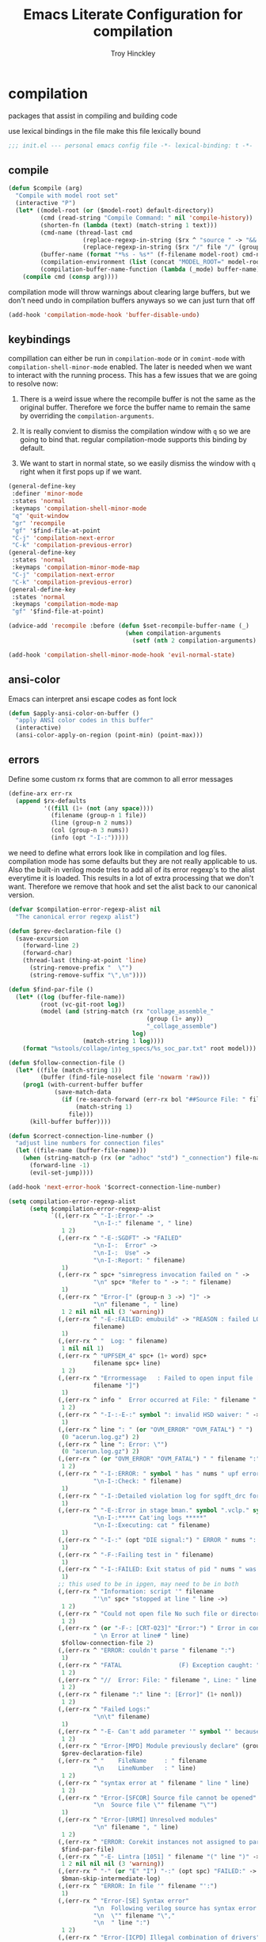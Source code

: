 #+TITLE: Emacs Literate Configuration for compilation
#+AUTHOR: Troy Hinckley
#+PROPERTY: header-args :tangle yes

* compilation
packages that assist in compiling and building code

use lexical bindings in the file make this file lexically bound
#+BEGIN_SRC emacs-lisp
  ;;; init.el --- personal emacs config file -*- lexical-binding: t -*-
#+END_SRC

** compile
#+BEGIN_SRC emacs-lisp
  (defun $compile (arg)
    "Compile with model root set"
    (interactive "P")
    (let* ((model-root (or ($model-root) default-directory))
           (cmd (read-string "Compile Command: " nil 'compile-history))
           (shorten-fn (lambda (text) (match-string 1 text)))
           (cmd-name (thread-last cmd
                       (replace-regexp-in-string ($rx ^ "source " -> "&& ") "")
                       (replace-regexp-in-string ($rx "/" file "/" (group (+ (in alnum "-_."))) symbol-end) shorten-fn)))
           (buffer-name (format "*%s - %s*" (f-filename model-root) cmd-name))
           (compilation-environment (list (concat "MODEL_ROOT=" model-root)))
           (compilation-buffer-name-function (lambda (_mode) buffer-name)))
      (compile cmd (consp arg))))
#+END_SRC

compilation mode will throw warnings about clearing large buffers, but
we don't need undo in compilation buffers anyways so we can just turn
that off
#+BEGIN_SRC emacs-lisp
  (add-hook 'compilation-mode-hook 'buffer-disable-undo)
#+END_SRC

** keybindings
compillation can either be run in =compilation-mode= or in
=comint-mode= with =compilation-shell-minor-mode= enabled. The later
is needed when we want to interact with the running process. This has
a few issues that we are going to resolve now:

1. There is a weird issue where the recompile buffer is not the same
   as the original buffer. Therefore we force the buffer name to
   remain the same by overriding the =compilation-arguments=.

2. It is really convient to dismiss the compilation window with =q= so
   we are going to bind that. regular compilation-mode supports this
   binding by default.

3. We want to start in normal state, so we easily dismiss the
   window with =q= right when it first pops up if we want.
#+BEGIN_SRC emacs-lisp
  (general-define-key
   :definer 'minor-mode
   :states 'normal
   :keymaps 'compilation-shell-minor-mode
   "q" 'quit-window
   "gr" 'recompile
   "gf" '$find-file-at-point
   "C-j" 'compilation-next-error
   "C-k" 'compilation-previous-error)
  (general-define-key
   :states 'normal
   :keymaps 'compilation-minor-mode-map
   "C-j" 'compilation-next-error
   "C-k" 'compilation-previous-error)
  (general-define-key
   :states 'normal
   :keymaps 'compilation-mode-map
   "gf" '$find-file-at-point)

  (advice-add 'recompile :before (defun $set-recompile-buffer-name (_)
                                   (when compilation-arguments
                                     (setf (nth 2 compilation-arguments) (lambda (_) (buffer-name))))))

  (add-hook 'compilation-shell-minor-mode-hook 'evil-normal-state)
#+END_SRC

** ansi-color
Emacs can interpret ansi escape codes as font lock

#+BEGIN_SRC emacs-lisp
  (defun $apply-ansi-color-on-buffer ()
    "apply ANSI color codes in this buffer"
    (interactive)
    (ansi-color-apply-on-region (point-min) (point-max)))
#+END_SRC

** errors
Define some custom rx forms that are common to all error messages
#+BEGIN_SRC emacs-lisp
  (define-arx err-rx
    (append $rx-defaults
            '((fill (1+ (not (any space))))
              (filename (group-n 1 file))
              (line (group-n 2 nums))
              (col (group-n 3 nums))
              (info (opt "-I-:")))))
#+END_SRC

we need to define what errors look like in compilation and log
files. compilation mode has some defaults but they are not really
applicable to us. Also the built-in verilog mode tries to add all of
its error regexp's to the alist everytime it is loaded. This results
in a lot of extra processing that we don't want. Therefore we remove
that hook and set the alist back to our canonical version.
#+BEGIN_SRC emacs-lisp
  (defvar $compilation-error-regexp-alist nil
    "The canonical error regexp alist")

  (defun $prev-declaration-file ()
    (save-excursion
      (forward-line 2)
      (forward-char)
      (thread-last (thing-at-point 'line)
        (string-remove-prefix "  \"")
        (string-remove-suffix "\",\n"))))

  (defun $find-par-file ()
    (let* ((log (buffer-file-name))
           (root (vc-git-root log))
           (model (and (string-match (rx "collage_assemble_"
                                         (group (1+ any))
                                         "_collage_assemble")
                                     log)
                       (match-string 1 log))))
      (format "%stools/collage/integ_specs/%s_soc_par.txt" root model)))

  (defun $follow-connection-file ()
    (let* ((file (match-string 1))
           (buffer (find-file-noselect file 'nowarm 'raw)))
      (prog1 (with-current-buffer buffer
               (save-match-data
                 (if (re-search-forward (err-rx bol "##Source File: " filename))
                     (match-string 1)
                   file)))
        (kill-buffer buffer))))

  (defun $correct-connection-line-number ()
    "adjust line numbers for connection files"
    (let ((file-name (buffer-file-name)))
      (when (string-match-p (rx (or "adhoc" "std") "_connection") file-name)
        (forward-line -1)
        (evil-set-jump))))

  (add-hook 'next-error-hook '$correct-connection-line-number)

  (setq compilation-error-regexp-alist
        (setq $compilation-error-regexp-alist
              `((,(err-rx ^ "-I-:Error-" ->
                          "\n-I-:" filename ", " line)
                 1 2)
                (,(err-rx ^ "-E-:SGDFT" -> "FAILED"
                          "\n-I-:  Error" ->
                          "\n-I-:  Use" ->
                          "\n-I-:Report: " filename)
                 1)
                (,(err-rx ^ spc+ "simregress invocation failed on " ->
                          "\n" spc+ "Refer to " -> ": " filename)
                 1)
                (,(err-rx ^ "Error-[" (group-n 3 ->) "]" ->
                          "\n" filename ", " line)
                 1 2 nil nil nil (3 'warning))
                (,(err-rx ^ "-E-:FAILED: emubuild" -> "REASON : failed LOG :  "
                          filename)
                 1)
                (,(err-rx ^ "  Log: " filename)
                 1 nil nil 1)
                (,(err-rx ^ "UPFSEM_4" spc+ (1+ word) spc+
                          filename spc+ line)
                 1 2)
                (,(err-rx ^ "Errormessage   : Failed to open input file ["
                          filename "]")
                 1)
                (,(err-rx ^ info "  Error occurred at File: " filename " Line: " line)
                 1 2)
                (,(err-rx ^ "-I-:-E-:" symbol ": invalid HSD waiver: " -> " file '" filename "'")
                 1)
                (,(err-rx ^ line ": " (or "OVM_ERROR" "OVM_FATAL") " ")
                 (0 "acerun.log.gz") 2)
                (,(err-rx ^ line ": Error: \"")
                 (0 "acerun.log.gz") 2)
                (,(err-rx ^ (or "OVM_ERROR" "OVM_FATAL") " " filename ":" line " @ ")
                 1 2)
                (,(err-rx ^ "-I-:ERROR: " symbol " has " nums " upf error" (opt "s")
                          "\n-I-:Check: " filename)
                 1)
                (,(err-rx ^ "-I-:Detailed violation log for sgdft_drc for " symbol ": " filename)
                 1)
                (,(err-rx ^ "-E-:Error in stage bman." symbol ".vclp." symbol ":"
                          "\n-I-:***** Cat'ing logs *****"
                          "\n-I-:Executing: cat " filename)
                 1)
                (,(err-rx ^ "-I-:" (opt "DIE signal:") " ERROR " nums ": Couldn't find directory '" filename "'")
                 1)
                (,(err-rx ^ "-F-:Failing test in " filename)
                 1)
                (,(err-rx ^ "-I-:FAILED: Exit status of pid " nums " was '" nums "', user expected '0'; LOG " filename)
                 1)
                ;; this used to be in ipgen, may need to be in both
                (,(err-rx ^ "Information: script '" filename
                          "'\n" spc+ "stopped at line " line ->)
                 1 2)
                (,(err-rx ^ "Could not open file No such file or directory at " filename " line " line)
                 1 2)
                (,(err-rx ^ (or "-F-: [CRT-023]" "Error:") " Error in conncection file " (or "adhoc" "std") " connection file " filename
                          " \n Error at line# " line)
                 $follow-connection-file 2)
                (,(err-rx ^ "ERROR: couldn't parse " filename ":")
                 1)
                (,(err-rx ^ "FATAL                (F) Exception caught: " (1+ nonl) " at " filename " line " line)
                 1 2)
                (,(err-rx ^ "//  Error: File: " filename ", Line: " line ": " (1+ nonl))
                 1 2)
                (,(err-rx ^ filename ":" line ": [Error]" (1+ nonl))
                 1 2)
                (,(err-rx ^ "Failed Logs:"
                          "\n\t" filename)
                 1)
                (,(err-rx ^ "-E- Can't add parameter '" symbol "' because it already exists at " filename " line " line)
                 1 2)
                (,(err-rx ^ "Error-[MPD] Module previously declare" (group-n 1 nonl))
                 $prev-declaration-file)
                (,(err-rx ^ "    FileName     : " filename
                          "\n    LineNumber   : " line)
                 1 2)
                (,(err-rx ^ "syntax error at " filename " line " line)
                 1 2)
                (,(err-rx ^ "Error-[SFCOR] Source file cannot be opened"
                          "\n  Source file \"" filename "\"")
                 1)
                (,(err-rx ^ "Error-[URMI] Unresolved modules"
                          "\n" filename ", " line)
                 1 2)
                (,(err-rx ^ "ERROR: Corekit instances not assigned to partition.  Please add these instances to " filename)
                 $find-par-file)
                (,(err-rx ^ "-E- Lintra [1051] " filename "(" line ")" -> ":" (group-n 3 ->) ":")
                 1 2 nil nil nil (3 'warning))
                (,(err-rx ^ "-" (or "E" "I") "-:" (opt spc) "FAILED:" -> (or ";" ":") " LOG " (opt ": ") filename)
                 $bman-skip-intermediate-log)
                (,(err-rx ^ "ERROR: In file '" filename "':")
                 1)
                (,(err-rx ^ "Error-[SE] Syntax error"
                          "\n  Following verilog source has syntax error :"
                          "\n  \"" filename "\","
                          "\n  " line ":")
                 1 2)
                (,(err-rx ^ "Error-[ICPD] Illegal combination of drivers"
                          "\n" filename ", " line)
                 1 2)
                (,(err-rx ^ "-E-:FAILED" spc+ fp spc+ fp "  " filename)
                 $bman-find-generic-log))))

  (with-eval-after-load 'verilog-mode
    (remove-hook 'compilation-mode-hook 'verilog-error-regexp-add-emacs)
    (setq compilation-error-regexp-alist $compilation-error-regexp-alist))
#+END_SRC

*** font lock fix
There is any issue where an error message spans multiple lines, the
font lock engine will sometimes stop parsing in the middle of it and
therefore it will never get highlighted. We fix this by creating our
own =font-lock-extend-region= function that makes sure we do not stop
on error messages.
#+BEGIN_SRC emacs-lisp
  (defun $font-lock-extend-region-error-message ()
    (defvar font-lock-end)
    (save-excursion
      (goto-char font-lock-end)
      (beginning-of-line)
      (when (looking-at-p (rx (opt "-I-:")
                              (or "Error: "
                                  " Error"
                                  "Error-"
                                  "Errormessage"
                                  "-E-:"
                                  "-F-:"
                                  "Information:")))
        (forward-line 2)
        (setq font-lock-end (point)))))
  (byte-compile '$font-lock-extend-region-error-message)

  (general-add-hook '(compilation-mode-hook
                      compilation-minor-mode-hook
                      compilation-shell-minor-mode-hook)
                    (defun $set-font-lock-error-function ()
                      (add-hook 'font-lock-extend-region-functions
                                '$font-lock-extend-region-error-message
                                'append
                                'local)))
#+END_SRC

** functions
functions that are used for compilation of ipgen and bman or turnin.
*** bman
run the bman command based on a dispatcher. At some point I would like
to make this dynamic so that it could detect all stages and detect
what models can be run. For now I have a "generic" stage that lets me
run any command
#+BEGIN_SRC emacs-lisp
  (defhydra bman-cmd (:exit t :columns 2)
    "run a bman command"
    ("a" ($run-bman "") "all")
    ("A" ($run-bman "+s sgcdc") "extra")
    ("l" ($run-bman "-s all +s lintra") "lintra")
    ("v" ($run-bman "-s all +s vcs") "vcs")
    ("e" ($run-bman "-s all +s espfmodel") "espf")
    ("c" ($run-bman "-s all +s collage") "collage")
    ("s" ($run-bman "-s all +s sgdft") "SG DFT")
    ("d" ($run-bman "-s all +s sgcdc") "SG CDC")
    ("r" ($run-bman "-s emu,sgdft,sglp,vclp,lintra_ol,FLG,hip_listgen,lintra") "RTL only")
    ("u" ($run-bman "-s all +s emu,sglp,sgdft,vclp,lintra_ol,FLG,hip_listgen,lintra,sgcdc") "DRC only")
    ("g" ($run-bman (read-string "run bman as: " (car $bman-command-history) '$bman-command-history)) "generic"))

  (defvar $bman-command-history nil)
#+END_SRC

there are very few errors that show up in bman, but we need a special
handler function to find the right log as the full path is not
availible
#+BEGIN_SRC emacs-lisp
  (defun $bman-find-generic-log ()
    ($bman-skip-intermediate-log
     (car (or (file-expand-wildcards (format "target/log/*.%s.log"
                                             (match-string-no-properties 1)))
              (file-expand-wildcards (format "log/*.%s.log"
                                             (match-string-no-properties 1)))))))

  (cl-defun $bman-skip-intermediate-log (&optional (file (match-string 1)))
    (let ((line (shell-command-to-string
                 (concat "egrep -m1 '^(-F-:Failing test in |-I-:FAILED: Exit status of pid)' " file))))
      (save-match-data
        (if (string-match (err-rx (or "test in " "; LOG ") filename) line)
            (match-string 1 line)
          file))))

  (defvar bman-error-regexp-alist
    `((,(err-rx ^ "-" (or "E" "I") "-:" (opt spc) "FAILED:" -> (or ";" ":") " LOG " (opt ": ") filename)
       $bman-skip-intermediate-log)
      (,(err-rx ^ "-E-:FAILED" spc+ fp spc+ fp "  " filename)
       $bman-find-generic-log)
      (,(err-rx ^ "-I-:DIE signal: " (1+ nonl) " (in " filename ")")
       1)
      (,(err-rx ^ "-I-:DIE signal: \n-I-:" (1+ nonl) " at " filename))
      (,(err-rx ^ "-I-:DIE signal: ERROR: Couldn't find file '" filename "' on path:")
       1)
      (,(err-rx ^ "-E-: FAILED: " fill " : LOG : (Missing) " filename) 1))
    "Regex for errors encountered in bman runs")
#+END_SRC

use these function to get the cluster and therefore the model needed. At
some point I would like to make this automatic by inspection.
#+BEGIN_SRC emacs-lisp
  (defun $get-model-arguments ()
    "get the command line arguments for the model portion of this build"
    (let* ((cluster ($git-command "config intel.cluster"))
           (model (alist-get cluster $model-cluster-alist cluster nil 'equal)))
      (if (listp model)
          (format " -dut %s -mc %s " (first model) (second model))
        (format " -dut %s " model))))

  (defun $model-root (&optional dir)
    "current model root"
    (file-truename (vc-git-root (or dir default-directory))))

  (defun $check-gcc-version ()
    "If the GCC version is not default, build can fail"
    (unless (equal "/usr/intel/pkgs/gcc/4.7.2/bin/gcc\n"
                   (shell-command-to-string "iwhich gcc"))
      (error "GCC version is not default")))

  (cl-defun $temp-link-git-worktree (&optional (time 2))
    "create a temporary link to the parent repo of the git worktree
  so that we can get the right cluster and qslot"
    (let ((link-script "~/scripts/git-worktree-temp-link.bash"))
      (when (and (or (file-symlink-p ".git")
                     (file-regular-p ".git"))
                 (file-exists-p link-script))
        (message "%s" (shell-command-to-string (format "%s %d" link-script time))))))

  (defun $gatekeeper-env ()
    `("GK_EVENTTYPE=mock"
      ,(concat "GIT_TOOL_FLOW=" ($git-command "config intel.toolflow"))
      ,(concat "GIT_BUSINESS_UNIT=" ($git-command "config intel.businessunit"))
      ,(concat "GK_CLUSTER=" ($git-command "config intel.cluster"))
      ,(concat "GK_STEP=" ($git-command "config intel.stepping"))
      ,(concat "GK_BRANCH=" (file-name-base ($git-command "symbolic-ref refs/remotes/origin/HEAD")))))
#+END_SRC

define a custom compliation mode that is run based on the hydra above
#+BEGIN_SRC emacs-lisp
  (define-compilation-mode bman-mode "bman"
    "compilation mode for bman runs")

  (defun $run-bman (filter)
    "run dft ipgen in the current model"
    ($check-gcc-version)
    (let* ((model-root ($model-root))
           (compilation-environment
            (cons (concat "MODEL_ROOT=" model-root)
                  ($gatekeeper-env)))
           (default-directory model-root)
           (name-fn
            (lambda (_mode)
              (format "*%s bman*"
                      (f-filename model-root))))
           (cmd (if (equal "bman" (car (split-string filter)))
                    filter
                  (concat "bman" ($get-model-arguments) filter))))
      ($compilation-start cmd 'bman-mode name-fn)))

  (defun bman-run-clean-maybe (_proc)
    "Run bman clean unless we are running specific stages"
    (let ((cmd (car compilation-arguments)))
      (when (and (string-match-p ($get-model-arguments) cmd)
                 (not (string-match-p "-s all" cmd)))
        ($async-delete-file "target" nil 'no-prompt))))

  (add-hook 'bman-mode-hook
            (defun bman-setup ()
              (add-hook 'compilation-start-hook 'bman-run-clean-maybe nil 'local)))
#+END_SRC

*** simregress
custom compilation command for running regressions
#+BEGIN_SRC emacs-lisp
  (define-compilation-mode simregress-mode "simregress"
    "compilation mode for regressions")

  (defun $run-simregress ()
    "run simgress command for specified list"
    (interactive)
    ($check-gcc-version)
    (let* ((model-root ($model-root))
           (reg-dir (f-join ($model-root) "verif/reglist/"))
           (file (completing-read
                  "Select test list: "
                  (cons "other..."
                        (seq-sort-by 'length '<
                                     (mapcar (lambda (x) (string-remove-prefix reg-dir x))
                                             (directory-files-recursively reg-dir
                                                                          (rx ".list" eos)))))))
           (test-list (cond ((equal file "other...") (read-file-name "Select test list: "))
                            ((file-exists-p file) file)
                            ((stringp file) (f-join reg-dir file))
                            (t (user-error "invalid file name %s" file))))
           (fsdb (if (y-or-n-p "With waves? ") "-trex -fsdb -trex-" ""))
           (default-directory model-root)
           (compilation-environment (cons (concat "MODEL_ROOT=" model-root)
                                          ($gatekeeper-env)))
           (compilation-buffer-name-function
            (lambda (mode)
              (format "*%s simregress %s*"
                      (f-filename model-root)
                      (f-filename test-list)))))
      ($compilation-start (format "simregress -net %s -l %s -C 'SLES11SP4&&20G' -save %s"
                                  ($get-model-arguments) test-list fsdb)
                          'simregress-mode)))
#+END_SRC

*** turnin
run a turnin command
#+BEGIN_SRC emacs-lisp
  (defun $find-latest-gk-log ()
    "this will stop working in the year 3000. Built-in
  obsolescence"
    (first (sort (file-expand-wildcards "GATEKEEPER/turnin.2*.log") 'string>)))

  (defvar turnin-error-regexp-alist
    `((,(err-rx ^ "  Turnin privileges denied on the following files:\n" spc+ filename)
       1)
      (,(err-rx ^ "%E-pre_turnin_script: Command Failed (Exit = " nums "):")
       $find-latest-gk-log)
      (,(err-rx ^ "%E-toolconfig_qc.pl:    ERROR:" (1+ nonl) " at " filename " line " line)
       1))
    "Regex for errors encountered during turnin")
#+END_SRC

a custom compilation command for running a turnin
#+BEGIN_SRC emacs-lisp
  (define-compilation-mode turnin-mode "turnin"
    "compilation mode for turnins")

  (defun $run-turnin ()
    "run a turnin command"
    (interactive)
    (let* ((model-root ($model-root))
           (compilation-environment (list (concat "MODEL_ROOT=" model-root)))
           (mock (y-or-n-p "Run as Mock? "))
           (clone (when mock (y-or-n-p "Clone ToT? ")))
           (eco (when (and (not mock)
                           (y-or-n-p "bug fix? "))
                  (read-string "Bug or ECO number(s): " nil
                               (defvar $turnin-eco-history nil))))
           (comment (unless mock
                      (read-string "turnin comment: " nil
                                   (defvar $turnin-message-history nil))))
           (default-directory model-root)
           (compilation-buffer-name-function
            (lambda (mm)
              (format "*%s %s%s*"
                      (f-filename model-root)
                      (if mock "mock " "")
                      (downcase mm)))))
      ($compilation-start (string-join
                           (delq nil
                                 (list "turnin -c"
                                       ($git-command "config intel.cluster")
                                       "-s"
                                       ($git-command "config intel.stepping")
                                       (and mock "-mock")
                                       (and mock (not clone) "-no_clone")
                                       (and eco (concat "-bugecos " eco))
                                       (and comment (format "-comments \"%s\"" comment))))
                           " ")
                          'turnin-mode)))
#+END_SRC

** utility

*** enviroment
we are doing two things here to make compliation more convient

1. we want to compile with tcsh because that is the standard login shell
for EC machines and some of the compilation setup scripts require it,
we could make it work with bash, but this is easier.

2. by setting the compliation root, we can ensure that we are only
prompted to save buffers that actaully exist in the project instead of
it trying prompt us to save all buffers.
#+BEGIN_SRC emacs-lisp
  (defun $compile-with-tcsh (fn &rest args)
    "use tcsh (standard intel shell) for compilation"
    (let ((shell-file-name "tcsh"))
      (apply fn args)))

  (defvar $current-compilation-dir nil
    "root of current compliation")

  (defun $set-compilation-dir (&rest _)
    "set the root of the current compilation"
    (setq $current-compilation-dir default-directory))

  (setq compilation-save-buffers-predicate
        (lambda ()
          (when-let ((root (vc-git-root (buffer-file-name)))
                     (comp-root (vc-git-root $current-compilation-dir)))
            (and (not (string-match-p (rx ".log" eos) (buffer-file-name)))
                 (f-same? comp-root root)))))

  (when ($dev-config-p)
    (advice-add 'compilation-start :around #'$compile-with-tcsh))
  (advice-add 'compilation-start :before #'$set-compilation-dir)
#+END_SRC

*** timestamps
it is often useful to know how long a command runs, but compilation
mode only gives us the end time normally. These functions will print
the timestamp in the compilation buffer.
#+BEGIN_SRC emacs-lisp
  (defvar $compilation-start-time nil)
  (make-variable-buffer-local '$compilation-start-time)

  (advice-add 'compilation-start :after
              (defun $compilation-set-start-time (&rest _)
                (with-current-buffer compilation-last-buffer
                  (setq-local $compilation-start-time (current-time)))))

  (add-hook 'compilation-finish-functions
            (defun $compilation-print-run-time (buffer _msg)
              (with-current-buffer buffer
                (save-excursion
                  (goto-char (point-max))
                  (insert (format " --- Total run time: %s ---\n"
                                  ($time-difference-to-string
                                   (current-time) $compilation-start-time)))))))

  (cl-defun $time-difference-to-string (time1 time2)
    "take the difference between two time stamps and print it"
    (let* ((names '("day" "hour" "minute" "second"))
           (decode (reverse (-take 4 (decode-time (time-subtract time1 time2) "UTC0"))))
           ;; units is the alist of (value . name) pairs. e.g. (1 . day) (4 . hour) etc.
           ;; since days starts at 1 (instead of 0) we subtract 1 from the first element
           (units (-zip-pair (cons (1- (car decode)) (cdr decode))
                             names)))
      (while units
        ;; When we find the first non-zero unit we print it as well as
        ;; the following unit.
        (when-let ((formatted ($format-time-unit (pop units))))
          (cl-return-from $time-difference-to-string
            (s-join ", " (remove nil (list formatted ($format-time-unit (pop units))))))))))

  (defun $format-time-unit (unit)
    "return formatted time string if unit is not 0"
    (when (and unit
               (> (car unit) 0))
      (let ((value (car unit))
            (name (cdr unit)))
        (format "%d %s%s" value name (if (>= value 1) "s" "")))))
#+END_SRC

*** queue
A series of functions for chaining together compliation that are going
to require previous steps. It checks to see if the new compilation is
using the same root as a current complilation. If that is the case it,
it blocks until the current one is done.
#+BEGIN_SRC emacs-lisp
  (defun $command-requires-blocking (mode dir)
    "Return t, if command might require adding to queue."
    (cl-loop for proc in compilation-in-progress
             for buf = (and proc (process-buffer proc))
             if (and proc buf
                     (process-live-p proc)
                     ($command-blocked-by mode dir buf))
             return t))

  (defun $command-blocked-by (mode dir buf)
    (let ((dep (cons 'compilation-mode
                     (nthcdr (1+ (cl-position mode $command-build-order))
                             $command-build-order))))
      (and (memq (buffer-local-value 'major-mode buf) dep)
           ($same-root dir buf))))

  (defun $same-root (buffer1 buffer2)
    "return t if commands are being run using the current root"
    (apply 'file-equal-p
           (--map (vc-git-root (if (bufferp it)
                                   (with-current-buffer it default-directory)
                                 it))
                  (list buffer1 buffer2))))

  (defvar $command-build-order
    (mapcar (lambda (x)
              (intern-soft (concat (symbol-name x) "-mode")))
            '(turnin simregress bman bman ipgen consume-ip))
    "Build order of commands that might require blocking.
  If an entry appears twice, that means it will block on itself.")

  (defvar $compilation-command-queue nil
    "compilation commands that are queued to be run once their
    dependencies have finished")

  (defun $compilation-clear-command-queue ()
    (interactive)
    (setq $compilation-command-queue nil))

  (defun $compilation-start (command mode &optional name-function)
    "start compilation if there are not other compliations running
    in the same root. If there are, defer till those compilations
    complete successfully"
    (if (and ($command-requires-blocking mode default-directory)
             (y-or-n-p "Add to command queue? "))
        (add-to-list '$compilation-command-queue
                     (list command
                           mode
                           (or name-function
                               compilation-buffer-name-function)
                           default-directory
                           compilation-environment)
                     'append)
      (compilation-start command mode name-function)))

  (defun $compilation-pop-command-queue (buffer exit-string)
    (setq $compilation-command-queue
          (cl-loop for waiting in $compilation-command-queue
                   for (command mode name-fn dir env) = waiting
                   if (and (string-prefix-p "exited abnormally" exit-string)
                           ($command-blocked-by mode dir buffer))
                   do (ignore)
                   else if (not ($command-requires-blocking mode dir))
                   do (let ((default-directory dir)
                            (compilation-directory dir)
                            (compilation-environment env))
                        (compilation-start command mode name-fn))
                   else collect waiting)))

  (add-hook 'compilation-finish-functions '$compilation-pop-command-queue)
#+END_SRC

** status
set of functions to show the status of all compilations, whether
finished or running, and easily jump to the associated buffer.
#+BEGIN_SRC emacs-lisp
  (defvar $compilation-finished-buffers nil
    "buffers that have finished compilation")

  (add-hook 'compilation-finish-functions
            (defun $compilation-add-buffer (buffer msg)
              (push (cons buffer (replace-regexp-in-string "\n" "" msg))
                    $compilation-finished-buffers)))

  (defvar $compilation-stalled-buffers nil)

  ;; Helper function for $compilation-buffer-candidates
  (defun $compilation-proc-stalled (proc)
    (memq (process-buffer proc) $compilation-stalled-buffers))


  (defun $compilation-format-helm-candidate (buffer msg face)
    (cons (format "%-50s%s" buffer (propertize msg 'face face))
          buffer))

  (defun $compilation-buffers-candidates ()
    "show the status of all current compilations and allow easy
  access with helm"
    (setq $compilation-finished-buffers
          (seq-uniq $compilation-finished-buffers (lambda (x y) (eq (car x) (car y)))))
    ;; remove dead processes and buffers. If I kill buffers with helm
    ;; but they were still running then they will never get updated. So
    ;; we check for that at the start of every status.
    (setq compilation-in-progress
          (cl-remove-if-not (lambda (proc)
                              (let ((buf (process-buffer proc)))
                                (and (buffer-live-p buf)
                                     (process-live-p proc))))
                            compilation-in-progress))

    (let* ((stalled-procs (cl-remove-if-not #'$compilation-proc-stalled compilation-in-progress))
           (running-procs (cl-remove-if #'$compilation-proc-stalled compilation-in-progress))
           (finished-buffers (cl-remove-if (-lambda ((buffer))
                                             (or (not (buffer-live-p buffer))
                                                 (memq (get-buffer-process buffer) compilation-in-progress)))
                                           $compilation-finished-buffers))
           (waiting-buffers (mapcar  (lambda (command)
                                       (get-buffer-create
                                        (cl-destructuring-bind (_cmd mode name _dir _env) command
                                          (funcall (or name compilation-buffer-name-function 'identity)
                                                   (string-remove-suffix "-mode" (symbol-name mode))))))
                                     $compilation-command-queue))
           (formatted-stalled-buffers (--map ($compilation-format-helm-candidate (process-buffer it) "stalled" 'compilation-warning)
                                             stalled-procs))
           (formatted-running-buffers (--map ($compilation-format-helm-candidate (process-buffer it) "running" 'compilation-line-number)
                                             running-procs))
           (formatted-waiting-buffers (--map ($compilation-format-helm-candidate it "waiting" 'term-color-cyan)
                                             waiting-buffers))
           (formatted-finished-buffers (--map (let* ((buffer (car it))
                                                     (msg (cdr it))
                                                     (face (if (string-prefix-p "exited abnormally" msg)
                                                               'compilation-error
                                                             'compilation-info)))
                                                ($compilation-format-helm-candidate buffer msg face))
                                              finished-buffers)))
      (append formatted-stalled-buffers formatted-finished-buffers formatted-running-buffers formatted-waiting-buffers)))

  (defun $compilation-jump-to-buffer ()
    "select from active and finished compilation buffers"
    (interactive)
    (helm
     :buffer "*Helm compilation buffers*"
     :prompt "jump to compilation buffer: "
     :sources (helm-build-sync-source
                  "compilation buffers"
                :candidates ($compilation-buffers-candidates)
                :action helm-type-buffer-actions)))

#+END_SRC

** alert
the alert package lets us creat notification for any event we want. In
this case we are intersted in knowing when a compliation finishes or
stalls.
#+BEGIN_SRC emacs-lisp
  (add-hook 'compilation-finish-functions
            (defun $notify-compile-done (_buffer exit-string)
              "notfiy the user that compliation is finished"
              (alert "compliation finished"
                     :severity (if (string-prefix-p "exited abnormally" exit-string)
                                   'high
                                 'normal))))

  (defun $clear-alert ()
    "clear persistent alert"
    (interactive)
    (alert ""))

  ($leader-set-key
    "oa" '$clear-alert)
#+END_SRC

** readability
some basic font lock to make compilation and log buffers easier to
read. We want to see labels and delimiters very quick so we can tell
what part of a buffer we are in
#+BEGIN_SRC emacs-lisp

  (define-arx log-rx
    (append $rx-defaults
            '((I (: bol (opt "-I-")))
              (I: (: bol (opt "-I-:"))))))

  (defvar $compilation-font-lock-keywords
    `((,(log-rx I: spc* (group (in "#*") (in " \t#*=") ->) eol)
       1 'compilation-line-number)
      (,(log-rx I: spc* (group (repeat 4 "=") ->) eol)
       1 'compilation-line-number)
      (,(log-rx I spc* (group (repeat 3 "-") ->) eol)
       1 'compilation-line-number)
      (,(log-rx I (opt ":")  (group (not (in "-")) (1+ (in alnum " \t_-"))) ": ")
       1 'font-lock-function-name-face)
      (,(log-rx bol (group "-I-"))
       1 'compilation-info prepend)
      (,(log-rx I: (group (or "-I-" "Note-" "NOTE" "OVM_INFO")))
       1 'compilation-info prepend)
      (,(log-rx I: (group (or "-E-" "-F-" "Error-" "Fatal-" "OVM_ERROR" "ERROR" "FATAL" "OVM_FATAL")))
       1 'compilation-error prepend)
      (,(log-rx I: (group (or "-W-" "Warning-" "WARNING" "OVM_WARNING")))
       1 'compilation-warning prepend)))


  (font-lock-add-keywords 'compilation-mode $compilation-font-lock-keywords)
  (font-lock-add-keywords 'log-mode $compilation-font-lock-keywords)
#+END_SRC

